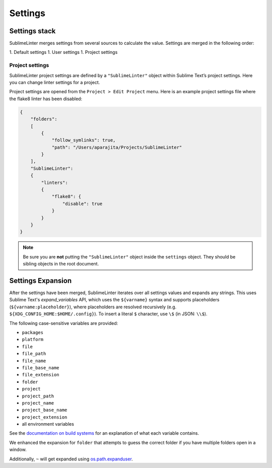 Settings
========

Settings stack
--------------
SublimeLinter merges settings from several sources to calculate the value. Settings are merged in the following order:

1. Default settings
1. User settings
1. Project settings


Project settings
~~~~~~~~~~~~~~~~
SublimeLinter project settings are defined by a ``"SublimeLinter"`` object within Sublime Text’s project settings. Here you can change linter settings for a project.

Project settings are opened from the ``Project > Edit Project`` menu. Here is an example project settings file where the flake8 linter has been disabled:

.. code-block:: json

    {
        "folders":
        [
            {
                "follow_symlinks": true,
                "path": "/Users/aparajita/Projects/SublimeLinter"
            }
        ],
        "SublimeLinter":
        {
            "linters":
            {
                "flake8": {
                    "disable": true
                }
            }
        }
    }

.. note::

    Be sure you are **not** putting the ``"SublimeLinter"`` object inside the ``settings`` object. They should be sibling objects in the root document.


.. _settings-expansion:

Settings Expansion
------------------
After the settings have been merged, SublimeLinter iterates over all settings values and expands any strings.
This uses Sublime Text's `expand_variables` API, which uses the ``${varname}`` syntax and supports placeholders (``${varname:placeholder}``), where placeholders are resolved recursively (e.g. ``${XDG_CONFIG_HOME:$HOME/.config}``).
To insert a literal ``$`` character, use ``\$`` (in JSON: ``\\$``).

The following case-sensitive variables are provided:

- ``packages``
- ``platform``
- ``file``
- ``file_path``
- ``file_name``
- ``file_base_name``
- ``file_extension``
- ``folder``
- ``project``
- ``project_path``
- ``project_name``
- ``project_base_name``
- ``project_extension``
- all environment variables

See the `documentation on build systems <https://www.sublimetext.com/docs/3/build_systems.html#variables>`_ for an explanation of what each variable contains.

We enhanced the expansion for ``folder`` that attempts to guess the correct folder if you have multiple folders open in a window.

Additionally, ``~`` will get expanded using `os.path.expanduser <https://docs.python.org/3/library/os.path.html#os.path.expanduser>`_.

